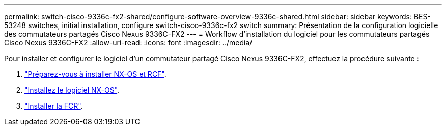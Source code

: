---
permalink: switch-cisco-9336c-fx2-shared/configure-software-overview-9336c-shared.html 
sidebar: sidebar 
keywords: BES-53248 switches, initial installation, configure switch-cisco-9336c-fx2 switch 
summary: Présentation de la configuration logicielle des commutateurs partagés Cisco Nexus 9336C-FX2 
---
= Workflow d'installation du logiciel pour les commutateurs partagés Cisco Nexus 9336C-FX2
:allow-uri-read: 
:icons: font
:imagesdir: ../media/


[role="lead"]
Pour installer et configurer le logiciel d'un commutateur partagé Cisco Nexus 9336C-FX2, effectuez la procédure suivante :

. link:prepare-nxos-rcf-9336c-shared.html["Préparez-vous à installer NX-OS et RCF"].
. link:install-nxos-software-9336c-shared.html["Installez le logiciel NX-OS"].
. link:install-nxos-rcf-9336c-shared.html["Installer la FCR"].

